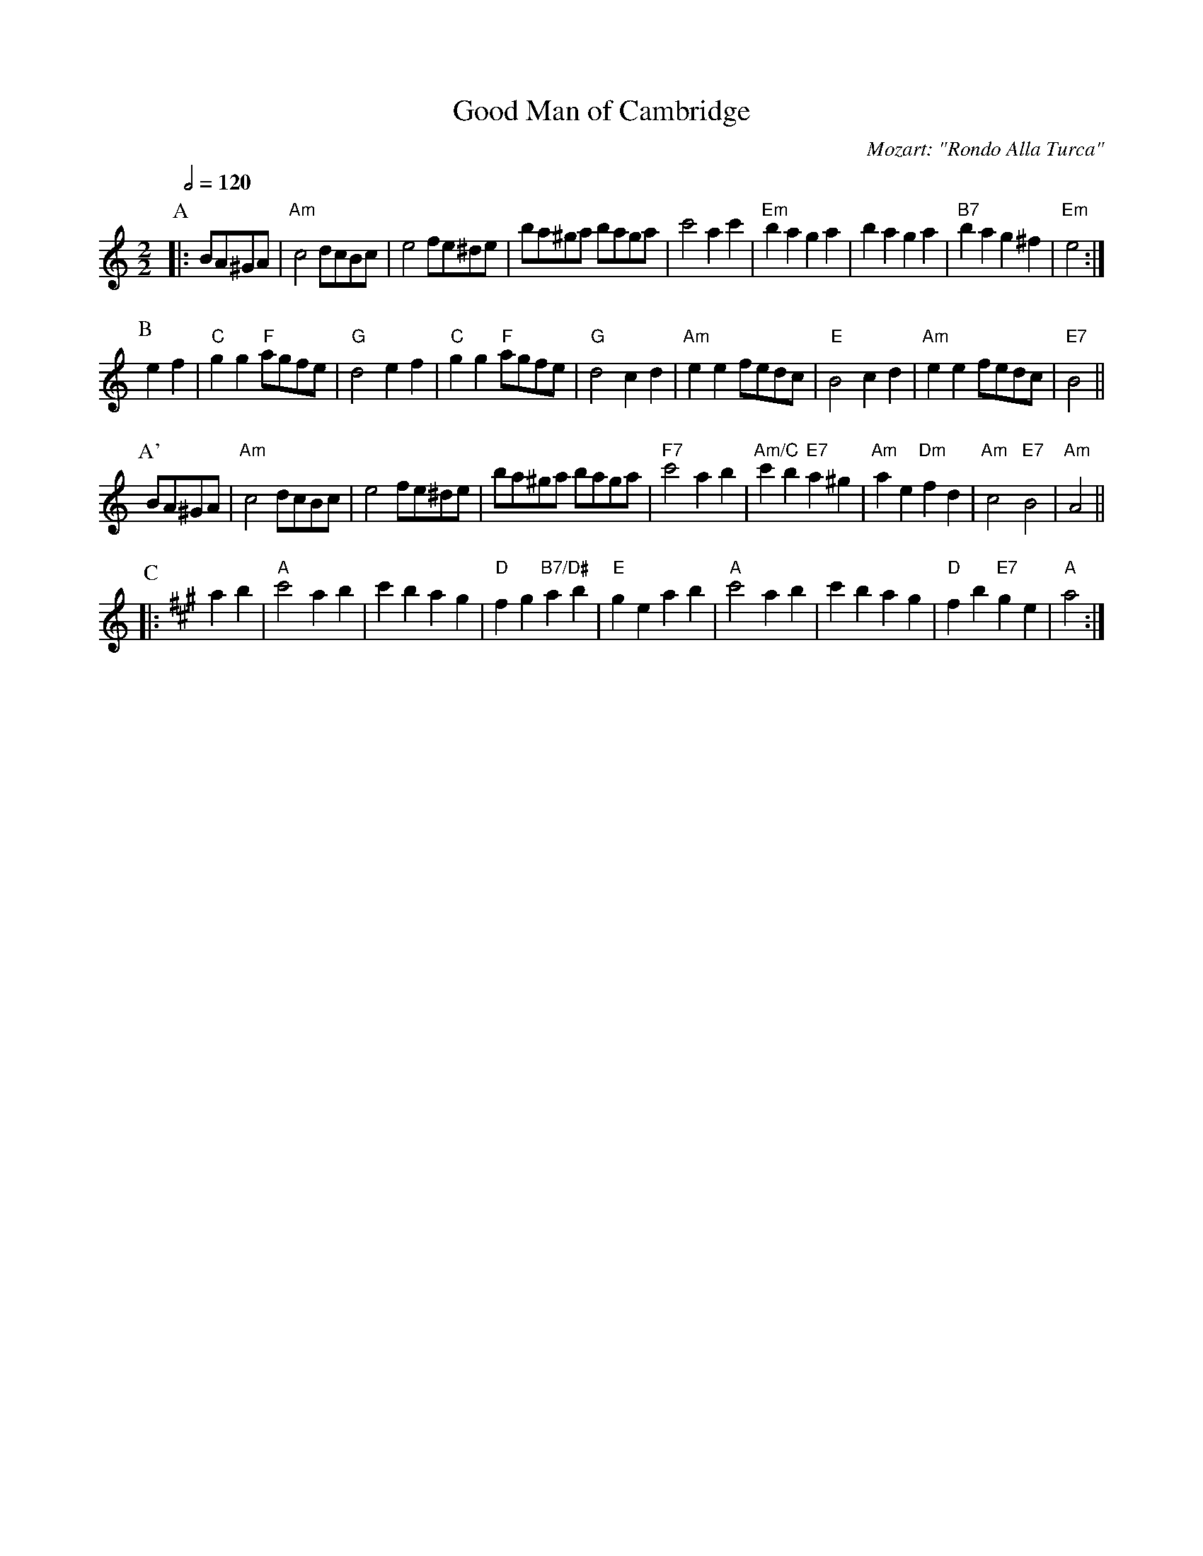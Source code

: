 
X: 1
T: Good Man of Cambridge
C:Mozart: "Rondo Alla Turca"
L:1/4
S:Colin Hume's website,  colinhume.com  - chords can also be printed below the stave.
Q:1/2=120
M:2/2
K:Am
P: A
|: B/A/^G/A/ |\
"Am"c2 d/c/B/c/ | e2 f/e/^d/e/ | b/a/^g/a/ b/a/g/a/ | c'2 ac' |\
"Em"ba ga | ba ga | "B7"ba g^f | "Em"e2 :|
P: B
ef |\
"C"gg "F"a/g/f/e/ | "G"d2 ef | "C"gg "F"a/g/f/e/ | "G"d2 cd |\
"Am"ee f/e/d/c/ | "E"B2 cd | "Am"ee f/e/d/c/ | "E7"B2 ||
P: A'
B/A/^G/A/ |\
"Am"c2 d/c/B/c/ | e2 f/e/^d/e/ | b/a/^g/a/ b/a/g/a/ | "F7"c'2 ab |\
"Am/C"c'b "E7"a^g | "Am"ae "Dm"fd | "Am"c2 "E7"B2 | "Am"A2 ||
P: C
K:A
|: ab |\
"A"c'2 ab | c'b ag | "D"fg "B7/D#"ab | "E"ge ab |\
"A"c'2 ab | c'b ag | "D"fb "E7"ge | "A"a2 :|
